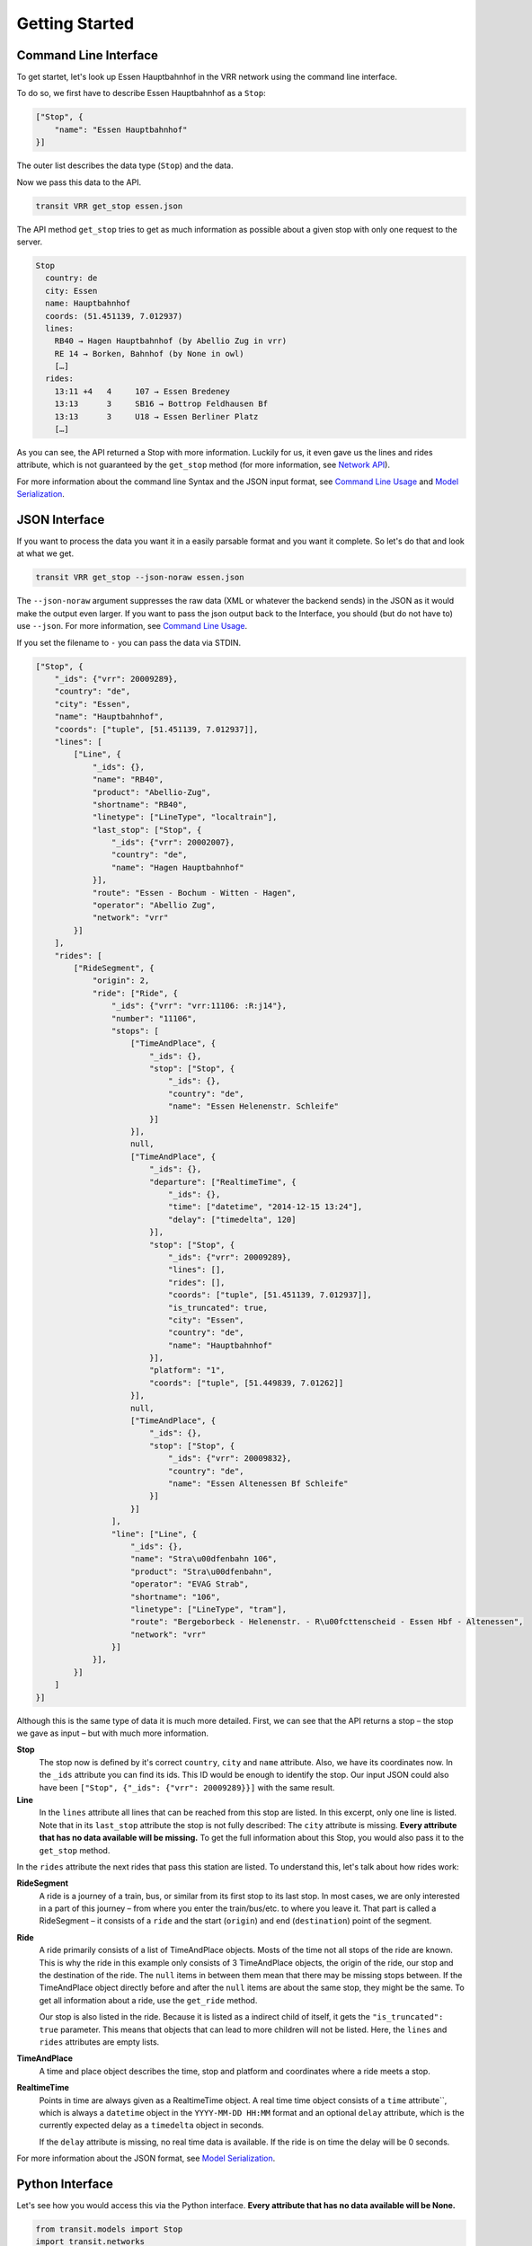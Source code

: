 Getting Started
===============

Command Line Interface
----------------------

To get startet, let's look up Essen Hauptbahnhof in the VRR network using the command line interface.

To do so, we first have to describe Essen Hauptbahnhof as a ``Stop``:

.. code-block:: json
    
    ["Stop", {
        "name": "Essen Hauptbahnhof"
    }]

The outer list describes the data type (``Stop``) and the data.

Now we pass this data to the API.

.. code-block:: none
    
    transit VRR get_stop essen.json
    
The API method ``get_stop`` tries to get as much information as possible about a given stop with only one request to the server.

.. code-block:: none

    Stop
      country: de
      city: Essen
      name: Hauptbahnhof
      coords: (51.451139, 7.012937)
      lines:
        RB40 → Hagen Hauptbahnhof (by Abellio Zug in vrr)
        RE 14 → Borken, Bahnhof (by None in owl)
        […]
      rides:
        13:11 +4   4     107 → Essen Bredeney
        13:13      3     SB16 → Bottrop Feldhausen Bf
        13:13      3     U18 → Essen Berliner Platz
        […]

As you can see, the API returned a Stop with more information. Luckily for us, it even gave us the lines and rides attribute, which is not guaranteed by the ``get_stop`` method (for more information, see `Network API`_).

For more information about the command line Syntax and the JSON input format, see `Command Line Usage`_ and `Model Serialization`_.

.. _`Command Line Usage`: cli
.. _`Network API`: api
.. _`Model Serialization`: serializing

JSON Interface
--------------

If you want to process the data you want it in a easily parsable format and you want it complete. So let's do that and look at what we get.

.. code-block::
    
    transit VRR get_stop --json-noraw essen.json
    
The ``--json-noraw`` argument suppresses the raw data (XML or whatever the backend sends) in the JSON as it would make the output even larger. If you want to pass the json output back to the Interface, you should (but do not have to) use ``--json``. For more information, see `Command Line Usage`_.

If you set the filename to ``-`` you can pass the data via STDIN.

.. code-block:: json

    ["Stop", {
        "_ids": {"vrr": 20009289},
        "country": "de",
        "city": "Essen",
        "name": "Hauptbahnhof",
        "coords": ["tuple", [51.451139, 7.012937]],
        "lines": [
            ["Line", {
                "_ids": {},
                "name": "RB40",
                "product": "Abellio-Zug",
                "shortname": "RB40",
                "linetype": ["LineType", "localtrain"],
                "last_stop": ["Stop", {
                    "_ids": {"vrr": 20002007},
                    "country": "de",
                    "name": "Hagen Hauptbahnhof"
                }],
                "route": "Essen - Bochum - Witten - Hagen",
                "operator": "Abellio Zug",
                "network": "vrr"
            }]
        ],
        "rides": [
            ["RideSegment", {
                "origin": 2,
                "ride": ["Ride", {
                    "_ids": {"vrr": "vrr:11106: :R:j14"},
                    "number": "11106",
                    "stops": [
                        ["TimeAndPlace", {
                            "_ids": {},
                            "stop": ["Stop", {
                                "_ids": {},
                                "country": "de",
                                "name": "Essen Helenenstr. Schleife"
                            }]
                        }],
                        null,
                        ["TimeAndPlace", {
                            "_ids": {},
                            "departure": ["RealtimeTime", {
                                "_ids": {},
                                "time": ["datetime", "2014-12-15 13:24"],
                                "delay": ["timedelta", 120]
                            }],
                            "stop": ["Stop", {
                                "_ids": {"vrr": 20009289},
                                "lines": [],
                                "rides": [],
                                "coords": ["tuple", [51.451139, 7.012937]],
                                "is_truncated": true,
                                "city": "Essen",
                                "country": "de",
                                "name": "Hauptbahnhof"
                            }],
                            "platform": "1",
                            "coords": ["tuple", [51.449839, 7.01262]]
                        }],
                        null,
                        ["TimeAndPlace", {
                            "_ids": {},
                            "stop": ["Stop", {
                                "_ids": {"vrr": 20009832},
                                "country": "de",
                                "name": "Essen Altenessen Bf Schleife"
                            }]
                        }]
                    ],
                    "line": ["Line", {
                        "_ids": {},
                        "name": "Stra\u00dfenbahn 106",
                        "product": "Stra\u00dfenbahn",
                        "operator": "EVAG Strab",
                        "shortname": "106",
                        "linetype": ["LineType", "tram"],
                        "route": "Bergeborbeck - Helenenstr. - R\u00fcttenscheid - Essen Hbf - Altenessen",
                        "network": "vrr"
                    }]
                }],
            }]
        ]
    }]
    
Although this is the same type of data it is much more detailed.
First, we can see that the API returns a stop – the stop we gave as input – but with much more information.

**Stop**
    The stop now is defined by it's correct ``country``, ``city`` and ``name`` attribute.
    Also, we have its coordinates now. In the ``_ids`` attribute you can find its ids.
    This ID would be enough to identify the stop. Our input JSON could also have been ``["Stop", {"_ids": {"vrr": 20009289}}]`` with the same result.

**Line**
    In the ``lines`` attribute all lines that can be reached from this stop are listed. In this excerpt, only one line is listed.
    Note that in its ``last_stop`` attribute the stop is not fully described: The ``city`` attribute is missing.
    **Every attribute that has no data available will be missing.**
    To get the full information about this Stop, you would also pass it to the ``get_stop`` method.

In the ``rides`` attribute the next rides that pass this station are listed. To understand this, let's talk about how rides work:

**RideSegment**
    A ride is a journey of a train, bus, or similar from its first stop to its last stop.
    In most cases, we are only interested in a part of this journey – from where you enter the train/bus/etc. to where you leave it.
    That part is called a RideSegment – it consists of a ``ride`` and the start (``origin``) and end (``destination``) point of the segment.

**Ride**
    A ride primarily consists of a list of TimeAndPlace objects. Mosts of the time not all stops of the ride are known.
    This is why the ride in this example only consists of 3 TimeAndPlace objects, the origin of the ride, our stop and the destination of the ride.
    The ``null`` items in between them mean that there may be missing stops between.
    If the TimeAndPlace object directly before and after the ``null`` items are about the same stop, they might be the same.
    To get all information about a ride, use the ``get_ride`` method.
    
    Our stop is also listed in the ride. Because it is listed as a indirect child of itself, it gets the ``"is_truncated": true`` parameter.
    This means that objects that can lead to more children will not be listed. Here, the ``lines`` and ``rides`` attributes are empty lists.
    
**TimeAndPlace**
    A time and place object describes the time, stop and platform and coordinates where a ride meets a stop.
    
**RealtimeTime**
    Points in time are always given as a RealtimeTime object.
    A real time time object consists of a ``time`` attribute``, which is always a ``datetime`` object in the ``YYYY-MM-DD HH:MM`` format and an optional ``delay`` attribute, which is the currently expected delay as a ``timedelta`` object in seconds.
    
    If the ``delay`` attribute is missing, no real time data is available. If the ride is on time the delay will be 0 seconds.
    
For more information about the JSON format, see `Model Serialization`_.
    
Python Interface
----------------

Let's see how you would access this via the Python interface. **Every attribute that has no data available will be None.**

.. code-block:: python

    from transit.models import Stop
    import transit.networks
    
    essen = Stop(name='Essen Hauptbahnhof')
    vrr = networks.network('VRR')
    
    essen = vrr.get_stop_rides(essen)
    print(essen.city)  # Essen
    print(essen.name)  # Hauptbahnhof
    
    # iterates through all lines
    for line in essen.lines:
        print(line.shortname)  # RB40 and similar
        
    # iterates through all rides
    for ridesegment in essen.rides:
        ride = ridesegment.ride
        
        print(ride.number)  # train number or similar
        print(ride.line.shortname)  # 106 or similar
        
        # all Ride attributes can also accessed using the RideSegment
        print(ridesegment.number)  # same as ride.number
        
        # iterate through all stops of the RideSegment
        for timeandplace in ridesegment:
            if timeandplace is not None:  # this is not a gap
                if timeandplace.departure is not None:  # we now the departure
                    print(timeandplace.departure.time)  # planned time as datetime.datetime
                    print(timeandplace.departure.delay)  # expceted delay as datetime.datetimeplanned time as datetime.datetime
                    print(timeandplace.departure.is_live)  # shortcut for delay is not None
                    print(timeandplace.departure.livetime)  # expceted time if real time information is available, otherwise planned time
                print(timeandplace.stop.name) # Hauptbahnhof or similar
        
        # iterate through all stops of the Ride
        for timeandplace in ridesegment.ride:
            # same as above, but without boundaries
            
        # you can also slice a ride or ride segment to get another ride segment
        newsegment = ridesegment.ride[1:]
            
        
                
            
        
        
        
    
    